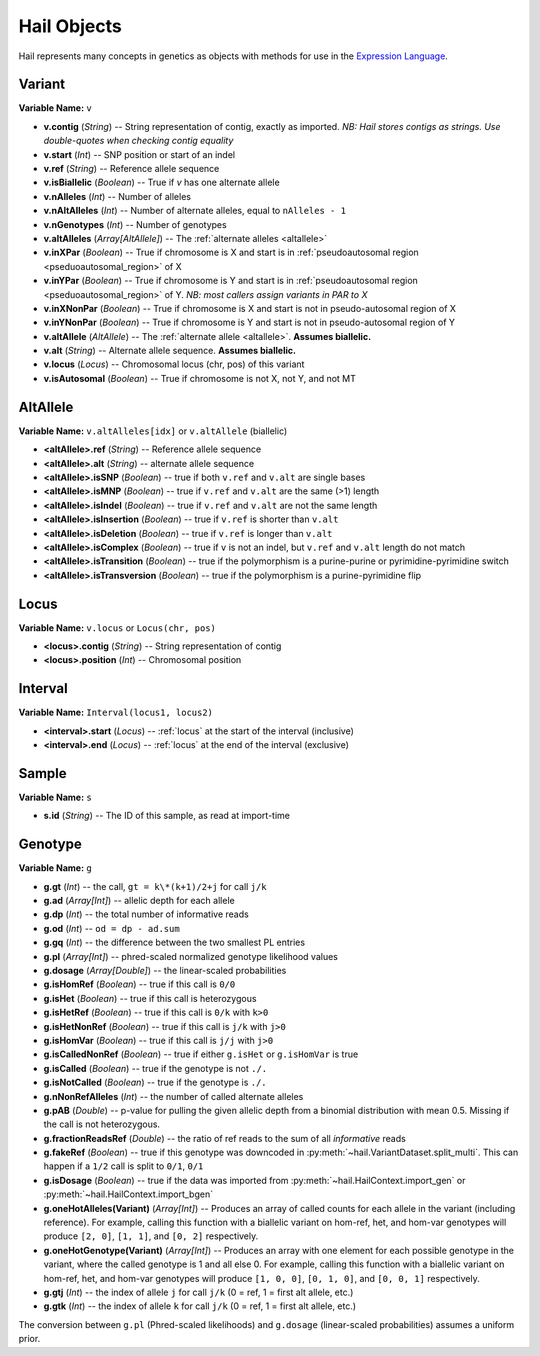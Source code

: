 .. _sec-objects:

============
Hail Objects
============

Hail represents many concepts in genetics as objects with methods for use in the `Expression Language <https://hail.is/expr_lang.html>`_.

.. _variant:

-------
Variant
-------

**Variable Name:** ``v``

- **v.contig** (*String*) -- String representation of contig, exactly as imported.  *NB: Hail stores contigs as strings.  Use double-quotes when checking contig equality*
- **v.start** (*Int*) -- SNP position or start of an indel
- **v.ref** (*String*) -- Reference allele sequence
- **v.isBiallelic** (*Boolean*) -- True if `v` has one alternate allele
- **v.nAlleles** (*Int*) -- Number of alleles
- **v.nAltAlleles** (*Int*) -- Number of alternate alleles, equal to ``nAlleles - 1``
- **v.nGenotypes** (*Int*) -- Number of genotypes
- **v.altAlleles** (*Array[AltAllele]*) -- The :ref:`alternate alleles <altallele>`
- **v.inXPar** (*Boolean*) -- True if chromosome is X and start is in :ref:`pseudoautosomal region <pseduoautosomal_region>` of X
- **v.inYPar** (*Boolean*) -- True if chromosome is Y and start is in :ref:`pseudoautosomal region <pseduoautosomal_region>` of Y. *NB: most callers assign variants in PAR to X*
- **v.inXNonPar** (*Boolean*) -- True if chromosome is X and start is not in pseudo-autosomal region of X
- **v.inYNonPar** (*Boolean*) -- True if chromosome is Y and start is not in pseudo-autosomal region of Y
- **v.altAllele** (*AltAllele*) -- The :ref:`alternate allele <altallele>`.  **Assumes biallelic.**
- **v.alt** (*String*) -- Alternate allele sequence.  **Assumes biallelic.**
- **v.locus** (*Locus*) -- Chromosomal locus (chr, pos) of this variant
- **v.isAutosomal** (*Boolean*) -- True if chromosome is not X, not Y, and not MT

.. _altallele:

---------
AltAllele
---------

**Variable Name:** ``v.altAlleles[idx]`` or ``v.altAllele`` (biallelic)

- **<altAllele>.ref** (*String*) -- Reference allele sequence
- **<altAllele>.alt** (*String*)  -- alternate allele sequence
- **<altAllele>.isSNP** (*Boolean*) -- true if both ``v.ref`` and ``v.alt`` are single bases
- **<altAllele>.isMNP** (*Boolean*) -- true if ``v.ref`` and ``v.alt`` are the same (>1) length
- **<altAllele>.isIndel** (*Boolean*) -- true if ``v.ref`` and ``v.alt`` are not the same length
- **<altAllele>.isInsertion** (*Boolean*) -- true if ``v.ref`` is shorter than ``v.alt``
- **<altAllele>.isDeletion** (*Boolean*) -- true if ``v.ref`` is longer than ``v.alt``
- **<altAllele>.isComplex** (*Boolean*) -- true if ``v`` is not an indel, but ``v.ref`` and ``v.alt`` length do not match
- **<altAllele>.isTransition** (*Boolean*) -- true if the polymorphism is a purine-purine or pyrimidine-pyrimidine switch
- **<altAllele>.isTransversion** (*Boolean*) -- true if the polymorphism is a purine-pyrimidine flip

.. _locus:

-----
Locus
-----

**Variable Name:** ``v.locus`` or ``Locus(chr, pos)``

- **<locus>.contig** (*String*) -- String representation of contig
- **<locus>.position** (*Int*) -- Chromosomal position

.. _interval:

--------
Interval
--------

**Variable Name:** ``Interval(locus1, locus2)``

- **<interval>.start** (*Locus*) -- :ref:`locus` at the start of the interval (inclusive)
- **<interval>.end** (*Locus*) -- :ref:`locus` at the end of the interval (exclusive)

.. _sample:

------
Sample
------

**Variable Name:** ``s``

- **s.id** (*String*) -- The ID of this sample, as read at import-time

.. _genotype:

--------
Genotype
--------

**Variable Name:** ``g``

- **g.gt** (*Int*) -- the call, ``gt = k\*(k+1)/2+j`` for call ``j/k``
- **g.ad** (*Array[Int]*) -- allelic depth for each allele
- **g.dp** (*Int*) -- the total number of informative reads
- **g.od** (*Int*) -- ``od = dp - ad.sum``
- **g.gq** (*Int*) -- the difference between the two smallest PL entries
- **g.pl** (*Array[Int]*) -- phred-scaled normalized genotype likelihood values
- **g.dosage** (*Array[Double]*) -- the linear-scaled probabilities
- **g.isHomRef** (*Boolean*) -- true if this call is ``0/0``
- **g.isHet** (*Boolean*) -- true if this call is heterozygous
- **g.isHetRef** (*Boolean*) -- true if this call is ``0/k`` with ``k>0``
- **g.isHetNonRef** (*Boolean*) -- true if this call is ``j/k`` with ``j>0``
- **g.isHomVar** (*Boolean*) -- true if this call is ``j/j`` with ``j>0``
- **g.isCalledNonRef** (*Boolean*) -- true if either ``g.isHet`` or ``g.isHomVar`` is true
- **g.isCalled** (*Boolean*) -- true if the genotype is not ``./.``
- **g.isNotCalled** (*Boolean*) -- true if the genotype is ``./.``
- **g.nNonRefAlleles** (*Int*) -- the number of called alternate alleles
- **g.pAB** (*Double*)  -- p-value for pulling the given allelic depth from a binomial distribution with mean 0.5.  Missing if the call is not heterozygous.
- **g.fractionReadsRef** (*Double*) -- the ratio of ref reads to the sum of all *informative* reads
- **g.fakeRef** (*Boolean*) -- true if this genotype was downcoded in :py:meth:`~hail.VariantDataset.split_multi`.  This can happen if a ``1/2`` call is split to ``0/1``, ``0/1``
- **g.isDosage** (*Boolean*) -- true if the data was imported from :py:meth:`~hail.HailContext.import_gen` or :py:meth:`~hail.HailContext.import_bgen`
- **g.oneHotAlleles(Variant)** (*Array[Int]*) -- Produces an array of called counts for each allele in the variant (including reference).  For example, calling this function with a biallelic variant on hom-ref, het, and hom-var genotypes will produce ``[2, 0]``, ``[1, 1]``, and ``[0, 2]`` respectively.
- **g.oneHotGenotype(Variant)** (*Array[Int]*) -- Produces an array with one element for each possible genotype in the variant, where the called genotype is 1 and all else 0.  For example, calling this function with a biallelic variant on hom-ref, het, and hom-var genotypes will produce ``[1, 0, 0]``, ``[0, 1, 0]``, and ``[0, 0, 1]`` respectively.
- **g.gtj** (*Int*) -- the index of allele ``j`` for call ``j/k`` (0 = ref, 1 = first alt allele, etc.)
- **g.gtk** (*Int*) -- the index of allele ``k`` for call ``j/k`` (0 = ref, 1 = first alt allele, etc.)


The conversion between ``g.pl`` (Phred-scaled likelihoods) and ``g.dosage`` (linear-scaled probabilities) assumes a uniform prior.
